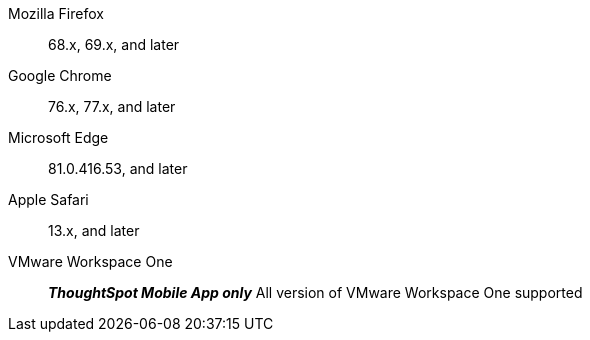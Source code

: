 Mozilla Firefox::  68.x, 69.x, and later
Google Chrome:: 76.x, 77.x, and later
Microsoft Edge::  81.0.416.53, and later
Apple Safari::  13.x, and later
VMware Workspace One:: *_ThoughtSpot Mobile App only_* All version of VMware Workspace One supported
